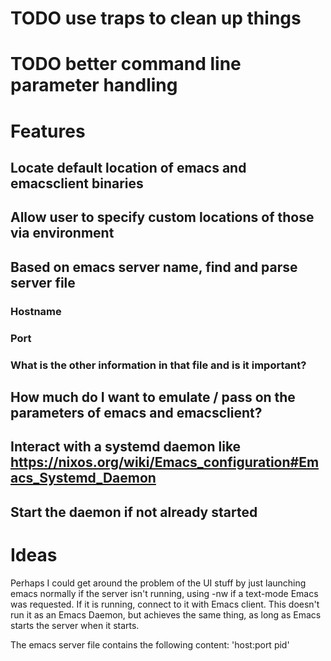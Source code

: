 * TODO use traps to clean up things
* TODO better command line parameter handling

* Features
** Locate default location of emacs and emacsclient binaries
** Allow user to specify custom locations of those via environment
** Based on emacs server name, find and parse server file
*** Hostname
*** Port
*** What is the other information in that file and is it important?
** How much do I want to emulate / pass on the parameters of emacs and emacsclient?
** Interact with a systemd daemon like [[https://nixos.org/wiki/Emacs_configuration#Emacs_Systemd_Daemon]]
** Start the daemon if not already started


* Ideas

Perhaps I could get around the problem of the UI stuff by just launching emacs
normally if the server isn't running, using -nw if a text-mode Emacs was
requested.  If it is running, connect to it with Emacs client.  This doesn't run
it as an Emacs Daemon, but achieves the same thing, as long as Emacs starts the
server when it starts.

The emacs server file contains the following content:
'host:port pid'
